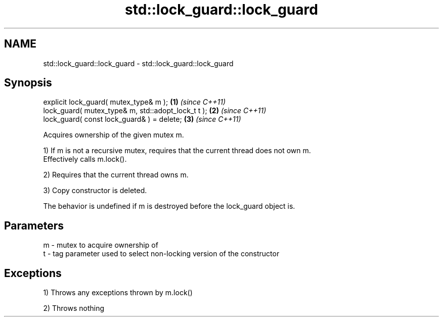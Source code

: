 .TH std::lock_guard::lock_guard 3 "Nov 25 2015" "2.1 | http://cppreference.com" "C++ Standard Libary"
.SH NAME
std::lock_guard::lock_guard \- std::lock_guard::lock_guard

.SH Synopsis
   explicit lock_guard( mutex_type& m );             \fB(1)\fP \fI(since C++11)\fP
   lock_guard( mutex_type& m, std::adopt_lock_t t ); \fB(2)\fP \fI(since C++11)\fP
   lock_guard( const lock_guard& ) = delete;         \fB(3)\fP \fI(since C++11)\fP

   Acquires ownership of the given mutex m.

   1) If m is not a recursive mutex, requires that the current thread does not own m.
   Effectively calls m.lock().

   2) Requires that the current thread owns m.

   3) Copy constructor is deleted.

   The behavior is undefined if m is destroyed before the lock_guard object is.

.SH Parameters

   m - mutex to acquire ownership of
   t - tag parameter used to select non-locking version of the constructor

.SH Exceptions

   1) Throws any exceptions thrown by m.lock()

   2) Throws nothing
